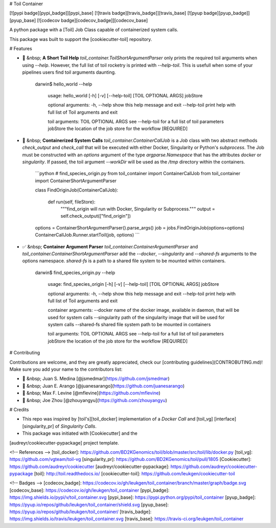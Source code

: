 # Toil Container

[![pypi badge][pypi_badge]][pypi_base]
[![travis badge][travis_badge]][travis_base]
[![pyup badge][pyup_badge]][pyup_base]
[![codecov badge][codecov_badge]][codecov_base]

A python package with a [Toil] Job Class capable of containerized system calls.

This package was built to support the [cookiecutter-toil] repository.

# Features

* 📘 &nbsp; **A Short Toil Help** `toil_container.ToilShortArgumentParser` only prints the required toil arguments when using `--help`. However, the full list of toil rocketry is printed with `--help-toil`. This is usefull when some of your pipelines users find toil arguments daunting.

        darwin$ hello_world --help

            usage: hello_world [-h] [-v] [--help-toil] [TOIL OPTIONAL ARGS] jobStore

            optional arguments:
            -h, --help            show this help message and exit
            --help-toil           print help with full list of Toil arguments and exit

            toil arguments:
            TOIL OPTIONAL ARGS    see --help-toil for a full list of toil parameters
            jobStore              the location of the job store for the workflow [REQUIRED]


* 🐳  &nbsp; **Containerized System Calls** `toil_container.ContainerCallJob` is a `Job` class with two abstract methods `check_output` and `check_call` that will be executed with either Docker, Singularity or Python's `subprocess`. The Job must be constructed with an `options` argument of the type `argparse.Namespace` that has the attributes `docker` or `singularity`. If passed, the toil argument `--workDir` will be used as the `/tmp` directory within the containers.

    ```python
    # find_species_origin.py
    from toil_container import ContainerCallJob
    from toil_container import ContainerShortArgumentParser

    class FindOriginJob(ContainerCallJob):

        def run(self, fileStore):
            """find_origin will run with Docker, Singularity or Subprocess."""
            output = self.check_output(["find_origin"])

    options = ContainerShortArgumentParser().parse_args()
    job = jobs.FindOriginJob(options=options)
    ContainerCallJob.Runner.startToil(job, options)
    ```

* ✅ &nbsp; **Container Argument Parser** `toil_container.ContainerArgumentParser` and `toil_container.ContainerShortArgumentParser` add the `--docker`, `--singularity` and `--shared-fs` arguments to the options namespace. `shared-fs` is a path to a shared file system to be mounted within containers.

        darwin$ find_species_origin.py --help

            usage: find_species_origin [-h] [-v] [--help-toil] [TOIL OPTIONAL ARGS] jobStore

            optional arguments:
            -h, --help            show this help message and exit
            --help-toil           print help with full list of Toil arguments and exit

            container arguments:
            --docker              name of the docker image, available in daemon, that will be used for system calls
            --singularity         path of the singularity image that will be used for system calls
            --shared-fs           shared file system path to be mounted in containers

            toil arguments:
            TOIL OPTIONAL ARGS    see --help-toil for a full list of toil parameters
            jobStore              the location of the job store for the workflow [REQUIRED]

# Contributing

Contributions are welcome, and they are greatly appreciated, check our [contributing guidelines](CONTROBUTING.md)! Make sure you add your name to the contributors list:

* 🐋 &nbsp; Juan S. Medina [@jsmedmar](https://github.com/jsmedmar)
* 🐴 &nbsp; Juan E. Arango [@juanesarango](https://github.com/juanesarango)
* 🐒 &nbsp; Max F. Levine [@mflevine](https://github.com/mflevine)
* 🐼 &nbsp; Joe Zhou [@zhouyangyu](https://github.com/zhouyangyu)


# Credits

* This repo was inspired by [toil's][toil_docker] implementation of a `Docker Call` and [toil_vg] [interface][singularity_pr] of `Singularity Calls`.
* This package was initiated with [Cookiecutter] and the
[audreyr/cookiecutter-pypackage] project template.

<!-- References -->
[toil_docker]: https://github.com/BD2KGenomics/toil/blob/master/src/toil/lib/docker.py
[toil_vg]: https://github.com/vgteam/toil-vg
[singularity_pr]: https://github.com/BD2KGenomics/toil/pull/1805
[Cookiecutter]: https://github.com/audreyr/cookiecutter
[audreyr/cookiecutter-pypackage]: https://github.com/audreyr/cookiecutter-pypackage
[toil]: http://toil.readthedocs.io/
[cookiecutter-toil]: https://github.com/leukgen/cookiecutter-toil

<!-- Badges -->
[codecov_badge]: https://codecov.io/gh/leukgen/toil_container/branch/master/graph/badge.svg
[codecov_base]: https://codecov.io/gh/leukgen/toil_container
[pypi_badge]: https://img.shields.io/pypi/v/toil_container.svg
[pypi_base]: https://pypi.python.org/pypi/toil_container
[pyup_badge]: https://pyup.io/repos/github/leukgen/toil_container/shield.svg
[pyup_base]: https://pyup.io/repos/github/leukgen/toil_container/
[travis_badge]: https://img.shields.io/travis/leukgen/toil_container.svg
[travis_base]: https://travis-ci.org/leukgen/toil_container


